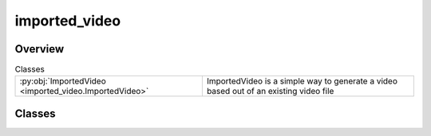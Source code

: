 
imported_video
==============

.. py:module:: imported_video


Overview
--------

.. list-table:: Classes
   :header-rows: 0
   :widths: auto
   :class: summarytable

   * - :py:obj:`ImportedVideo <imported_video.ImportedVideo>`
     - ImportedVideo is a simple way to generate a video based out of an existing video file




Classes
-------

.. py:class:: ImportedVideo(video_file_path: str = None)

   Bases: :py:obj:`vikit.video.video.Video`

   ImportedVideo is a simple way to generate a video based out of an existing video file


   .. rubric:: Overview


   .. list-table:: Methods
      :header-rows: 0
      :widths: auto
      :class: summarytable

      * - :py:obj:`build <imported_video.ImportedVideo.build>`\ (build_settings)
        - Build the video
      * - :py:obj:`get_file_name_by_state <imported_video.ImportedVideo.get_file_name_by_state>`\ (build_settings)
        - Get the file name of the video
      * - :py:obj:`get_title <imported_video.ImportedVideo.get_title>`\ ()
        - Returns the title of the video.


   .. rubric:: Members

   .. py:method:: build(build_settings: vikit.video.video.VideoBuildSettings = None)

      Build the video

      :param build_settings: The settings for building the video
      :type build_settings: VideoBuildSettings

      :returns: The built video
      :rtype: ImportedVideo


   .. py:method:: get_file_name_by_state(build_settings: vikit.video.video.VideoBuildSettings)

      Get the file name of the video

      :returns: The file name of the video
      :rtype: str


   .. py:method:: get_title()

      Returns the title of the video.







